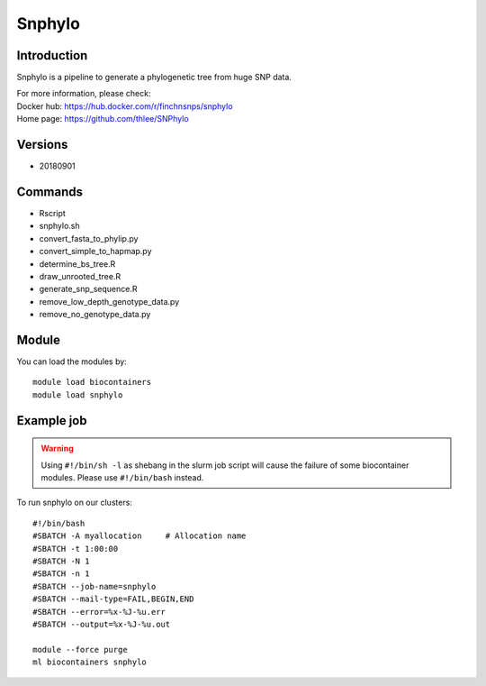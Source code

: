 .. _backbone-label:

Snphylo
==============================

Introduction
~~~~~~~~
Snphylo is a pipeline to generate a phylogenetic tree from huge SNP data.

| For more information, please check:
| Docker hub: https://hub.docker.com/r/finchnsnps/snphylo 
| Home page: https://github.com/thlee/SNPhylo

Versions
~~~~~~~~
- 20180901

Commands
~~~~~~~
- Rscript
- snphylo.sh
- convert_fasta_to_phylip.py
- convert_simple_to_hapmap.py
- determine_bs_tree.R
- draw_unrooted_tree.R
- generate_snp_sequence.R
- remove_low_depth_genotype_data.py
- remove_no_genotype_data.py

Module
~~~~~~~~
You can load the modules by::

    module load biocontainers
    module load snphylo

Example job
~~~~~
.. warning::
    Using ``#!/bin/sh -l`` as shebang in the slurm job script will cause the failure of some biocontainer modules. Please use ``#!/bin/bash`` instead.

To run snphylo on our clusters::

    #!/bin/bash
    #SBATCH -A myallocation     # Allocation name
    #SBATCH -t 1:00:00
    #SBATCH -N 1
    #SBATCH -n 1
    #SBATCH --job-name=snphylo
    #SBATCH --mail-type=FAIL,BEGIN,END
    #SBATCH --error=%x-%J-%u.err
    #SBATCH --output=%x-%J-%u.out

    module --force purge
    ml biocontainers snphylo
